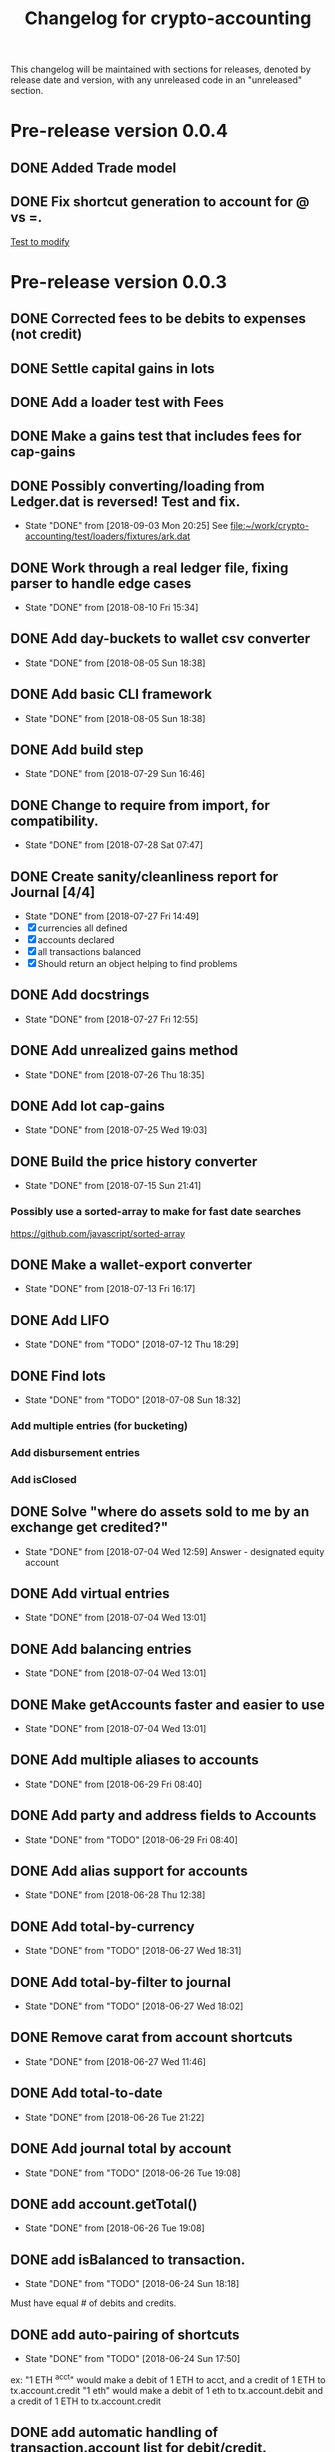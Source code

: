 #+Title: Changelog for crypto-accounting

This changelog will be maintained with sections for releases, denoted by release
date and version, with any unreleased code in an "unreleased" section.

* Pre-release version 0.0.4
** DONE Added Trade model
** DONE Fix shortcut generation to account for @ vs =.
  :PROPERTIES:
  :ARCHIVE_TIME: 2018-10-04 Thu 21:44
  :ARCHIVE_FILE: ~/ssd/work/crypto-accounting/TODO.org
  :ARCHIVE_OLPATH: Active Task List
  :ARCHIVE_CATEGORY: TODO
  :ARCHIVE_TODO: DONE
  :ARCHIVE_ITAGS: crypto_acct
  :END:
[[file:test/loaders/ledger_loader.test.js::t.is(results%5B0%5D.entries%5B1%5D.getFullShortcut(),%20'0.96555%20BTC%20Assets:Exchanges:Coinbase%20@%20200%20USD');][Test to modify]]


* Pre-release version 0.0.3
** DONE Corrected fees to be debits to expenses (not credit)
** DONE Settle capital gains in lots
** DONE Add a loader test with Fees
** DONE Make a gains test that includes fees for cap-gains

** DONE Possibly converting/loading from Ledger.dat is reversed!  Test and fix.
   CLOSED: [2018-09-03 Mon 20:25]
   - State "DONE"       from              [2018-09-03 Mon 20:25]
    See [[file:~/work/crypto-accounting/test/loaders/fixtures/ark.dat][file:~/work/crypto-accounting/test/loaders/fixtures/ark.dat]]
** DONE Work through a real ledger file, fixing parser to handle edge cases
   CLOSED: [2018-08-10 Fri 15:34]
   - State "DONE"       from              [2018-08-10 Fri 15:34]

** DONE Add day-buckets to wallet csv converter
   CLOSED: [2018-08-05 Sun 18:38]
   - State "DONE"       from              [2018-08-05 Sun 18:38]
** DONE Add basic CLI framework
   CLOSED: [2018-08-05 Sun 18:38]
   - State "DONE"       from              [2018-08-05 Sun 18:38]

** DONE Add build step
   CLOSED: [2018-07-29 Sun 16:46]
   - State "DONE"       from              [2018-07-29 Sun 16:46]

** DONE Change to require from import, for compatibility.
   CLOSED: [2018-07-28 Sat 07:47]
   - State "DONE"       from              [2018-07-28 Sat 07:47]

** DONE Create sanity/cleanliness report for Journal [4/4]
   CLOSED: [2018-07-27 Fri 14:49]
   - State "DONE"       from              [2018-07-27 Fri 14:49]
   - [X] currencies all defined
   - [X] accounts declared
   - [X] all transactions balanced
   - [X] Should return an object helping to find problems

** DONE Add docstrings
   CLOSED: [2018-07-27 Fri 12:55]
   - State "DONE"       from              [2018-07-27 Fri 12:55]
** DONE Add unrealized gains method
   CLOSED: [2018-07-26 Thu 18:35]
   - State "DONE"       from              [2018-07-26 Thu 18:35]
** DONE Add lot cap-gains
   CLOSED: [2018-07-25 Wed 19:03]
   - State "DONE"       from              [2018-07-25 Wed 19:03]
** DONE Build the price history converter
   CLOSED: [2018-07-15 Sun 21:41]
   - State "DONE"       from              [2018-07-15 Sun 21:41]
*** Possibly use a sorted-array to make for fast date searches
    https://github.com/javascript/sorted-array
** DONE Make a wallet-export converter
   CLOSED: [2018-07-13 Fri 16:17]
   - State "DONE"       from              [2018-07-13 Fri 16:17]

** DONE Add LIFO
   CLOSED: [2018-07-12 Thu 18:29]
   - State "DONE"       from "TODO"       [2018-07-12 Thu 18:29]

** DONE Find lots
   CLOSED: [2018-07-08 Sun 18:32]
   - State "DONE"       from "TODO"       [2018-07-08 Sun 18:32]
*** Add multiple entries (for bucketing)
*** Add disbursement entries
*** Add isClosed

** DONE Solve "where do assets sold to me by an exchange get credited?"
   CLOSED: [2018-07-04 Wed 12:59]
   - State "DONE"       from              [2018-07-04 Wed 12:59]
    Answer - designated equity account
** DONE Add virtual entries
   CLOSED: [2018-07-04 Wed 13:01]
   - State "DONE"       from              [2018-07-04 Wed 13:01]
** DONE Add balancing entries
   CLOSED: [2018-07-04 Wed 13:01]
   - State "DONE"       from              [2018-07-04 Wed 13:01]
** DONE Make getAccounts faster and easier to use
   CLOSED: [2018-07-04 Wed 13:01]
   - State "DONE"       from              [2018-07-04 Wed 13:01]

** DONE Add multiple aliases to accounts
   CLOSED: [2018-06-29 Fri 08:40]
   - State "DONE"       from              [2018-06-29 Fri 08:40]
** DONE Add party and address fields to Accounts
   CLOSED: [2018-06-29 Fri 08:40]
   - State "DONE"       from "TODO"       [2018-06-29 Fri 08:40]

** DONE Add alias support for accounts
   CLOSED: [2018-06-28 Thu 12:38]
   - State "DONE"       from              [2018-06-28 Thu 12:38]
** DONE Add total-by-currency
   CLOSED: [2018-06-27 Wed 18:31]
   - State "DONE"       from "TODO"       [2018-06-27 Wed 18:31]
** DONE Add total-by-filter to journal
   CLOSED: [2018-06-27 Wed 18:02]
   - State "DONE"       from "TODO"       [2018-06-27 Wed 18:02]
** DONE Remove carat from account shortcuts
   CLOSED: [2018-06-27 Wed 11:46]
   - State "DONE"       from              [2018-06-27 Wed 11:46]
** DONE Add total-to-date
   CLOSED: [2018-06-26 Tue 21:22]
   - State "DONE"       from              [2018-06-26 Tue 21:22]
** DONE Add journal total by account
   CLOSED: [2018-06-26 Tue 19:08]
   - State "DONE"       from "TODO"       [2018-06-26 Tue 19:08]
** DONE add account.getTotal()
   CLOSED: [2018-06-26 Tue 19:08]
   - State "DONE"       from              [2018-06-26 Tue 19:08]
** DONE add isBalanced to transaction.
   CLOSED: [2018-06-24 Sun 18:18]
   - State "DONE"       from "TODO"       [2018-06-24 Sun 18:18]
Must have equal # of debits and credits.
** DONE add auto-pairing of shortcuts
   CLOSED: [2018-06-24 Sun 17:50]
   - State "DONE"       from "TODO"       [2018-06-24 Sun 17:50]
ex: "1 ETH ^acct" would make a debit of 1 ETH to acct, and a credit of 1 ETH to tx.account.credit
"1 eth" would make a debit of 1 eth to tx.account.debit and a credit of 1 ETH to tx.account.credit

** DONE add automatic handling of transaction.account list for debit/credit.
   CLOSED: [2018-06-23 Sat 18:38]
   - State "DONE"       from "TODO"       [2018-06-23 Sat 18:38]
** DONE make sample file for accounts
   CLOSED: [2018-06-22 Fri 15:39]
   - State "DONE"       from "TODO"       [2018-06-22 Fri 15:39]
   :LOGBOOK:
   CLOCK: [2018-06-22 Fri 14:55]--[2018-06-22 Fri 15:20] =>  0:25
   :END:
** DONE make sample file for currencies
   CLOSED: [2018-06-22 Fri 16:31]
   - State "DONE"       from "TODO"       [2018-06-22 Fri 16:31]
** DONE make example of full journal
   CLOSED: [2018-06-22 Fri 16:47]

   - State "DONE"       from              [2018-06-22 Fri 16:47]
** DONE Make Yaml Loader that understands $ref entries
   CLOSED: [2018-06-22 Fri 23:54]
   - State "DONE"       from              [2018-06-22 Fri 23:54]
** DONE Update Accounts for new formatting with object instead of array
   CLOSED: [2018-06-23 Sat 01:15]
   - State "DONE"       from              [2018-06-23 Sat 01:15]
** DONE Finish the Journal loader
   CLOSED: [2018-06-23 Sat 07:30]
   - State "DONE"       from              [2018-06-23 Sat 07:30]
** DONE Add ability to use $refs in lists
   CLOSED: [2018-06-23 Sat 08:50]
   - State "DONE"       from "TODO"       [2018-06-23 Sat 08:50]
** DONE Add ability to load lists of files in journal
   CLOSED: [2018-06-23 Sat 08:51]
   - State "DONE"       from              [2018-06-23 Sat 08:51]
** DONE Add recursive toObject to Journal
   CLOSED: [2018-06-23 Sat 09:10]
   - State "DONE"       from              [2018-06-23 Sat 09:10]
** DONE Add TX ID#
   CLOSED: [2018-06-21 Thu 20:54]
   - State "DONE"       from              [2018-06-21 Thu 20:54]
** DONE Change "income:mining" to "revenue:mining"
   CLOSED: [2018-06-21 Thu 20:53]
   - State "DONE"       from              [2018-06-21 Thu 20:53]
